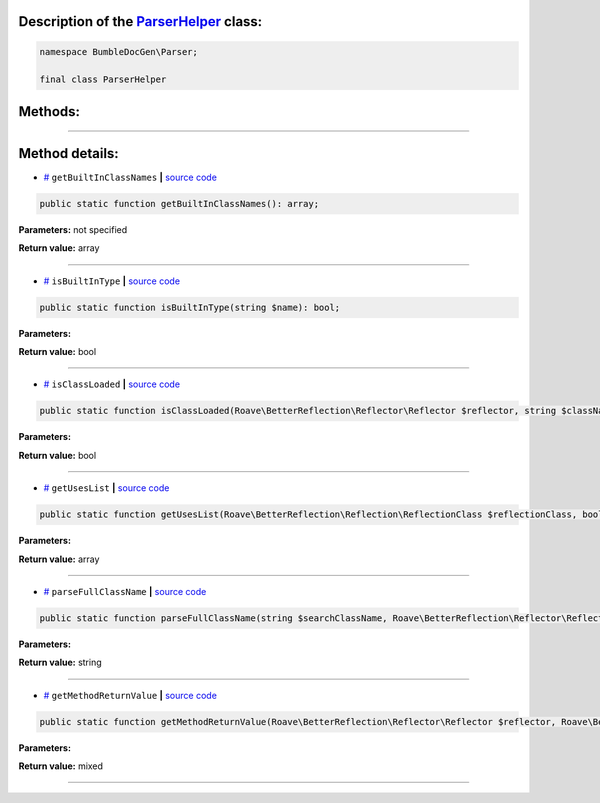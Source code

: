 .. raw:: html

 <embed> <a href="/docs/readme.rst">BumbleDocGen</a> <b>/</b> <a href="/docs/1.about/index.rst">About documentation generator</a> <b>/</b> <a href="/docs/1.about/map/index.rst">BumbleDocGen class map</a> <b>/</b> ParserHelper</embed>


Description of the `ParserHelper </BumbleDocGen/Parser/ParserHelper.php>`_ class:
-----------------------






.. code-block:: php

    namespace BumbleDocGen\Parser;

    final class ParserHelper









Methods:
-----------------------



.. raw:: html

  <ol>
                <li><a href="#mgetbuiltinclassnames">getBuiltInClassNames</a> </li>
                <li><a href="#misbuiltintype">isBuiltInType</a> </li>
                <li><a href="#misclassloaded">isClassLoaded</a> </li>
                <li><a href="#mgetuseslist">getUsesList</a> </li>
                <li><a href="#mparsefullclassname">parseFullClassName</a> </li>
                <li><a href="#mgetmethodreturnvalue">getMethodReturnValue</a> </li>
        </ol>










--------------------




Method details:
-----------------------



.. _mgetbuiltinclassnames:

* `# <mgetbuiltinclassnames_>`_  ``getBuiltInClassNames``   **|** `source code </BumbleDocGen/Parser/ParserHelper.php#L32>`_
.. code-block:: php

        public static function getBuiltInClassNames(): array;




**Parameters:** not specified


**Return value:** array

________

.. _misbuiltintype:

* `# <misbuiltintype_>`_  ``isBuiltInType``   **|** `source code </BumbleDocGen/Parser/ParserHelper.php#L46>`_
.. code-block:: php

        public static function isBuiltInType(string $name): bool;




**Parameters:**

.. raw:: html

    <table>
    <thead>
    <tr>
        <th>Name</th>
        <th>Type</th>
        <th>Description</th>
    </tr>
    </thead>
    <tbody>
            <tr>
            <td>$name</td>
            <td>string</td>
            <td>-</td>
        </tr>
        </tbody>
    </table>


**Return value:** bool

________

.. _misclassloaded:

* `# <misclassloaded_>`_  ``isClassLoaded``   **|** `source code </BumbleDocGen/Parser/ParserHelper.php#L73>`_
.. code-block:: php

        public static function isClassLoaded(Roave\BetterReflection\Reflector\Reflector $reflector, string $className): bool;




**Parameters:**

.. raw:: html

    <table>
    <thead>
    <tr>
        <th>Name</th>
        <th>Type</th>
        <th>Description</th>
    </tr>
    </thead>
    <tbody>
            <tr>
            <td>$reflector</td>
            <td><a href='/vendor/roave/better-reflection/src/Reflector/Reflector.php'>Roave\BetterReflection\Reflector\Reflector</a></td>
            <td>-</td>
        </tr>
            <tr>
            <td>$className</td>
            <td>string</td>
            <td>-</td>
        </tr>
        </tbody>
    </table>


**Return value:** bool

________

.. _mgetuseslist:

* `# <mgetuseslist_>`_  ``getUsesList``   **|** `source code </BumbleDocGen/Parser/ParserHelper.php#L88>`_
.. code-block:: php

        public static function getUsesList(Roave\BetterReflection\Reflection\ReflectionClass $reflectionClass, bool $extended = true): array;




**Parameters:**

.. raw:: html

    <table>
    <thead>
    <tr>
        <th>Name</th>
        <th>Type</th>
        <th>Description</th>
    </tr>
    </thead>
    <tbody>
            <tr>
            <td>$reflectionClass</td>
            <td><a href='/vendor/roave/better-reflection/src/Reflection/ReflectionClass.php'>Roave\BetterReflection\Reflection\ReflectionClass</a></td>
            <td>-</td>
        </tr>
            <tr>
            <td>$extended</td>
            <td>bool</td>
            <td>-</td>
        </tr>
        </tbody>
    </table>


**Return value:** array

________

.. _mparsefullclassname:

* `# <mparsefullclassname_>`_  ``parseFullClassName``   **|** `source code </BumbleDocGen/Parser/ParserHelper.php#L127>`_
.. code-block:: php

        public static function parseFullClassName(string $searchClassName, Roave\BetterReflection\Reflector\Reflector $reflector, Roave\BetterReflection\Reflection\ReflectionClass $reflectionClass, bool $extended = true): string;




**Parameters:**

.. raw:: html

    <table>
    <thead>
    <tr>
        <th>Name</th>
        <th>Type</th>
        <th>Description</th>
    </tr>
    </thead>
    <tbody>
            <tr>
            <td>$searchClassName</td>
            <td>string</td>
            <td>-</td>
        </tr>
            <tr>
            <td>$reflector</td>
            <td><a href='/vendor/roave/better-reflection/src/Reflector/Reflector.php'>Roave\BetterReflection\Reflector\Reflector</a></td>
            <td>-</td>
        </tr>
            <tr>
            <td>$reflectionClass</td>
            <td><a href='/vendor/roave/better-reflection/src/Reflection/ReflectionClass.php'>Roave\BetterReflection\Reflection\ReflectionClass</a></td>
            <td>-</td>
        </tr>
            <tr>
            <td>$extended</td>
            <td>bool</td>
            <td>-</td>
        </tr>
        </tbody>
    </table>


**Return value:** string

________

.. _mgetmethodreturnvalue:

* `# <mgetmethodreturnvalue_>`_  ``getMethodReturnValue``   **|** `source code </BumbleDocGen/Parser/ParserHelper.php#L173>`_
.. code-block:: php

        public static function getMethodReturnValue(Roave\BetterReflection\Reflector\Reflector $reflector, Roave\BetterReflection\Reflection\ReflectionMethod $reflection): mixed;




**Parameters:**

.. raw:: html

    <table>
    <thead>
    <tr>
        <th>Name</th>
        <th>Type</th>
        <th>Description</th>
    </tr>
    </thead>
    <tbody>
            <tr>
            <td>$reflector</td>
            <td><a href='/vendor/roave/better-reflection/src/Reflector/Reflector.php'>Roave\BetterReflection\Reflector\Reflector</a></td>
            <td>-</td>
        </tr>
            <tr>
            <td>$reflection</td>
            <td><a href='/vendor/roave/better-reflection/src/Reflection/ReflectionMethod.php'>Roave\BetterReflection\Reflection\ReflectionMethod</a></td>
            <td>-</td>
        </tr>
        </tbody>
    </table>


**Return value:** mixed

________


